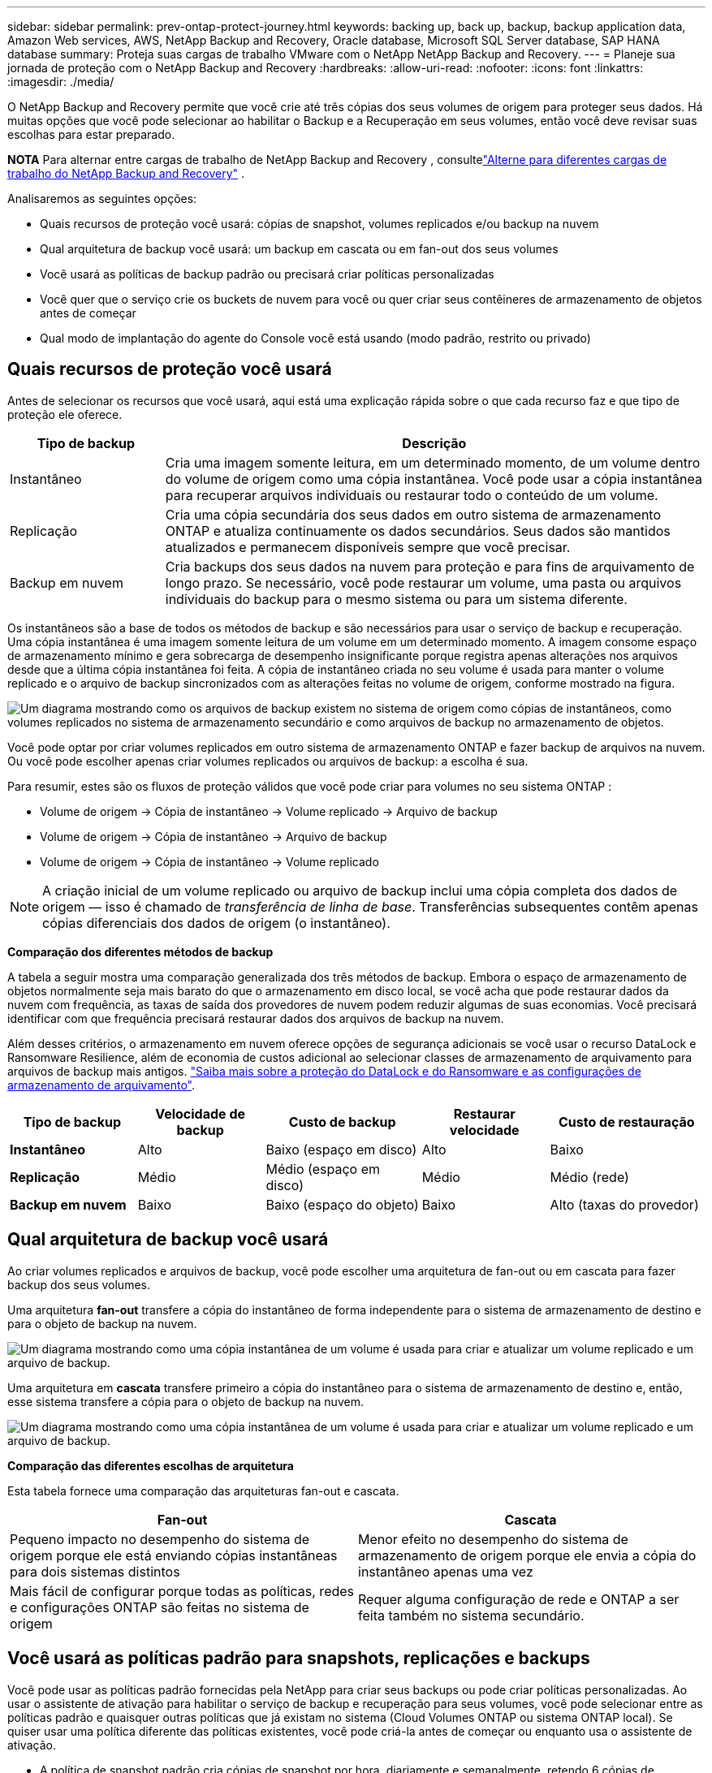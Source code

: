 ---
sidebar: sidebar 
permalink: prev-ontap-protect-journey.html 
keywords: backing up, back up, backup, backup application data, Amazon Web services, AWS, NetApp Backup and Recovery, Oracle database, Microsoft SQL Server database, SAP HANA database 
summary: Proteja suas cargas de trabalho VMware com o NetApp NetApp Backup and Recovery. 
---
= Planeje sua jornada de proteção com o NetApp Backup and Recovery
:hardbreaks:
:allow-uri-read: 
:nofooter: 
:icons: font
:linkattrs: 
:imagesdir: ./media/


[role="lead"]
O NetApp Backup and Recovery permite que você crie até três cópias dos seus volumes de origem para proteger seus dados.  Há muitas opções que você pode selecionar ao habilitar o Backup e a Recuperação em seus volumes, então você deve revisar suas escolhas para estar preparado.

[]
====
*NOTA* Para alternar entre cargas de trabalho de NetApp Backup and Recovery , consultelink:br-start-switch-ui.html["Alterne para diferentes cargas de trabalho do NetApp Backup and Recovery"] .

====
Analisaremos as seguintes opções:

* Quais recursos de proteção você usará: cópias de snapshot, volumes replicados e/ou backup na nuvem
* Qual arquitetura de backup você usará: um backup em cascata ou em fan-out dos seus volumes
* Você usará as políticas de backup padrão ou precisará criar políticas personalizadas
* Você quer que o serviço crie os buckets de nuvem para você ou quer criar seus contêineres de armazenamento de objetos antes de começar
* Qual modo de implantação do agente do Console você está usando (modo padrão, restrito ou privado)




== Quais recursos de proteção você usará

Antes de selecionar os recursos que você usará, aqui está uma explicação rápida sobre o que cada recurso faz e que tipo de proteção ele oferece.

[cols="20,70"]
|===
| Tipo de backup | Descrição 


| Instantâneo | Cria uma imagem somente leitura, em um determinado momento, de um volume dentro do volume de origem como uma cópia instantânea.  Você pode usar a cópia instantânea para recuperar arquivos individuais ou restaurar todo o conteúdo de um volume. 


| Replicação | Cria uma cópia secundária dos seus dados em outro sistema de armazenamento ONTAP e atualiza continuamente os dados secundários.  Seus dados são mantidos atualizados e permanecem disponíveis sempre que você precisar. 


| Backup em nuvem | Cria backups dos seus dados na nuvem para proteção e para fins de arquivamento de longo prazo.  Se necessário, você pode restaurar um volume, uma pasta ou arquivos individuais do backup para o mesmo sistema ou para um sistema diferente. 
|===
Os instantâneos são a base de todos os métodos de backup e são necessários para usar o serviço de backup e recuperação.  Uma cópia instantânea é uma imagem somente leitura de um volume em um determinado momento.  A imagem consome espaço de armazenamento mínimo e gera sobrecarga de desempenho insignificante porque registra apenas alterações nos arquivos desde que a última cópia instantânea foi feita.  A cópia de instantâneo criada no seu volume é usada para manter o volume replicado e o arquivo de backup sincronizados com as alterações feitas no volume de origem, conforme mostrado na figura.

image:diagram-321-overview.png["Um diagrama mostrando como os arquivos de backup existem no sistema de origem como cópias de instantâneos, como volumes replicados no sistema de armazenamento secundário e como arquivos de backup no armazenamento de objetos."]

Você pode optar por criar volumes replicados em outro sistema de armazenamento ONTAP e fazer backup de arquivos na nuvem.  Ou você pode escolher apenas criar volumes replicados ou arquivos de backup: a escolha é sua.

Para resumir, estes são os fluxos de proteção válidos que você pode criar para volumes no seu sistema ONTAP :

* Volume de origem -> Cópia de instantâneo -> Volume replicado -> Arquivo de backup
* Volume de origem -> Cópia de instantâneo -> Arquivo de backup
* Volume de origem -> Cópia de instantâneo -> Volume replicado



NOTE: A criação inicial de um volume replicado ou arquivo de backup inclui uma cópia completa dos dados de origem — isso é chamado de _transferência de linha de base_.  Transferências subsequentes contêm apenas cópias diferenciais dos dados de origem (o instantâneo).

*Comparação dos diferentes métodos de backup*

A tabela a seguir mostra uma comparação generalizada dos três métodos de backup.  Embora o espaço de armazenamento de objetos normalmente seja mais barato do que o armazenamento em disco local, se você acha que pode restaurar dados da nuvem com frequência, as taxas de saída dos provedores de nuvem podem reduzir algumas de suas economias.  Você precisará identificar com que frequência precisará restaurar dados dos arquivos de backup na nuvem.

Além desses critérios, o armazenamento em nuvem oferece opções de segurança adicionais se você usar o recurso DataLock e Ransomware Resilience, além de economia de custos adicional ao selecionar classes de armazenamento de arquivamento para arquivos de backup mais antigos. link:prev-ontap-policy-object-options.html["Saiba mais sobre a proteção do DataLock e do Ransomware e as configurações de armazenamento de arquivamento"].

[cols="18,18,22,18,22"]
|===
| Tipo de backup | Velocidade de backup | Custo de backup | Restaurar velocidade | Custo de restauração 


| *Instantâneo* | Alto | Baixo (espaço em disco) | Alto | Baixo 


| *Replicação* | Médio | Médio (espaço em disco) | Médio | Médio (rede) 


| *Backup em nuvem* | Baixo | Baixo (espaço do objeto) | Baixo | Alto (taxas do provedor) 
|===


== Qual arquitetura de backup você usará

Ao criar volumes replicados e arquivos de backup, você pode escolher uma arquitetura de fan-out ou em cascata para fazer backup dos seus volumes.

Uma arquitetura *fan-out* transfere a cópia do instantâneo de forma independente para o sistema de armazenamento de destino e para o objeto de backup na nuvem.

image:diagram-321-fanout-detailed.png["Um diagrama mostrando como uma cópia instantânea de um volume é usada para criar e atualizar um volume replicado e um arquivo de backup."]

Uma arquitetura em *cascata* transfere primeiro a cópia do instantâneo para o sistema de armazenamento de destino e, então, esse sistema transfere a cópia para o objeto de backup na nuvem.

image:diagram-321-cascade-detailed.png["Um diagrama mostrando como uma cópia instantânea de um volume é usada para criar e atualizar um volume replicado e um arquivo de backup."]

*Comparação das diferentes escolhas de arquitetura*

Esta tabela fornece uma comparação das arquiteturas fan-out e cascata.

[cols="50,50"]
|===
| Fan-out | Cascata 


| Pequeno impacto no desempenho do sistema de origem porque ele está enviando cópias instantâneas para dois sistemas distintos | Menor efeito no desempenho do sistema de armazenamento de origem porque ele envia a cópia do instantâneo apenas uma vez 


| Mais fácil de configurar porque todas as políticas, redes e configurações ONTAP são feitas no sistema de origem | Requer alguma configuração de rede e ONTAP a ser feita também no sistema secundário. 
|===


== Você usará as políticas padrão para snapshots, replicações e backups

Você pode usar as políticas padrão fornecidas pela NetApp para criar seus backups ou pode criar políticas personalizadas.  Ao usar o assistente de ativação para habilitar o serviço de backup e recuperação para seus volumes, você pode selecionar entre as políticas padrão e quaisquer outras políticas que já existam no sistema (Cloud Volumes ONTAP ou sistema ONTAP local).  Se quiser usar uma política diferente das políticas existentes, você pode criá-la antes de começar ou enquanto usa o assistente de ativação.

* A política de snapshot padrão cria cópias de snapshot por hora, diariamente e semanalmente, retendo 6 cópias de snapshot por hora, 2 diariamente e 2 semanalmente.
* A política de replicação padrão replica cópias de instantâneos diárias e semanais, retendo 7 cópias de instantâneos diárias e 52 semanais.
* A política de backup padrão replica cópias de instantâneos diárias e semanais, retendo 7 cópias de instantâneos diárias e 52 semanais.


Se você criar políticas personalizadas para replicação ou backup, os rótulos das políticas (por exemplo, "diário" ou "semanal") deverão corresponder aos rótulos existentes nas suas políticas de instantâneo, ou os volumes replicados e os arquivos de backup não serão criados.

Você pode criar snapshot, replicação e backup para políticas de armazenamento de objetos na interface de usuário do NetApp Backup and Recovery .  Veja a seção paralink:prev-ontap-backup-manage.html["adicionando uma nova política de backup"] para mais detalhes.

Além de usar o NetApp Backup and Recovery para criar políticas personalizadas, você pode usar o System Manager ou a Interface de Linha de Comando (CLI) do ONTAP :

* https://docs.netapp.com/us-en/ontap/task_dp_configure_snapshot.html["Crie uma política de snapshot usando o System Manager ou o ONTAP CLI"^]
* https://docs.netapp.com/us-en/ontap/task_dp_create_custom_data_protection_policies.html["Crie uma política de replicação usando o System Manager ou o ONTAP CLI"^]


*Observação:* Ao usar o Gerenciador do Sistema, selecione *Assíncrono* como o tipo de política para políticas de replicação e selecione *Assíncrono* e *Fazer backup na nuvem* para políticas de backup em objetos.

Aqui estão alguns exemplos de comandos ONTAP CLI que podem ser úteis se você estiver criando políticas personalizadas.  Observe que você deve usar o _admin_ vserver (VM de armazenamento) como `<vserver_name>` nesses comandos.

[cols="30,70"]
|===
| Descrição da Política | Comando 


| Política de snapshot simples | `snapshot policy create -policy WeeklySnapshotPolicy -enabled true -schedule1 weekly -count1 10 -vserver ClusterA -snapmirror-label1 weekly` 


| Backup simples para a nuvem | `snapmirror policy create -policy <policy_name> -transfer-priority normal -vserver <vserver_name> -create-snapshot-on-source false -type vault`
`snapmirror policy add-rule -policy <policy_name> -vserver <vserver_name> -snapmirror-label <snapmirror_label> -keep` 


| Backup para nuvem com proteção DataLock e Ransomware | `snapmirror policy create -policy CloudBackupService-Enterprise -snapshot-lock-mode enterprise -vserver <vserver_name>`
`snapmirror policy add-rule -policy CloudBackupService-Enterprise -retention-period 30days` 


| Backup para nuvem com classe de armazenamento de arquivo | `snapmirror policy create -vserver <vserver_name> -policy <policy_name> -archive-after-days <days> -create-snapshot-on-source false -type vault`
`snapmirror policy add-rule -policy <policy_name> -vserver <vserver_name> -snapmirror-label <snapmirror_label> -keep` 


| Replicação simples para outro sistema de armazenamento | `snapmirror policy create -policy <policy_name> -type async-mirror -vserver <vserver_name>`
`snapmirror policy add-rule -policy <policy_name> -vserver <vserver_name> -snapmirror-label <snapmirror_label> -keep` 
|===

NOTE: Somente políticas de cofre podem ser usadas para backup em relacionamentos na nuvem.



== Onde ficam minhas políticas?

As políticas de backup residem em locais diferentes dependendo da arquitetura de backup que você planeja usar: Fan-out ou Cascading.  As políticas de replicação e as políticas de backup não são projetadas da mesma forma porque as replicações emparelham dois sistemas de armazenamento ONTAP e o backup para objeto usa um provedor de armazenamento como destino.

* As políticas de instantâneo sempre residem no sistema de armazenamento primário.
* As políticas de replicação sempre residem no sistema de armazenamento secundário.
* As políticas de backup para objeto são criadas no sistema onde o volume de origem reside: este é o cluster principal para configurações de fan-out e o cluster secundário para configurações em cascata.


Essas diferenças são mostradas na tabela.

[cols="25,25,25,25"]
|===
| Arquitetura | Política de instantâneo | Política de replicação | Política de backup 


| *Espalhar* | Primário | Secundário | Primário 


| *Cascata* | Primário | Secundário | Secundário 
|===
Portanto, se você estiver planejando criar políticas personalizadas ao usar a arquitetura em cascata, precisará criar as políticas de replicação e backup para objetos no sistema secundário onde os volumes replicados serão criados.  Se você estiver planejando criar políticas personalizadas ao usar a arquitetura fan-out, será necessário criar as políticas de replicação no sistema secundário onde os volumes replicados serão criados e fazer backup em políticas de objeto no sistema primário.

Se você estiver usando as políticas padrão que existem em todos os sistemas ONTAP , então está tudo pronto.



== Você quer criar seu próprio contêiner de armazenamento de objetos

Ao criar arquivos de backup no armazenamento de objetos de um sistema, por padrão, o serviço de backup e recuperação cria o contêiner (bucket ou conta de armazenamento) para os arquivos de backup na conta de armazenamento de objetos que você configurou.  O bucket AWS ou GCP é chamado "netapp-backup-<uuid>" por padrão.  A conta de armazenamento de Blobs do Azure é chamada "netappbackup<uuid>".

Você pode criar o contêiner na conta do provedor de objetos se quiser usar um prefixo específico ou atribuir propriedades especiais.  Se você quiser criar seu próprio contêiner, deverá criá-lo antes de iniciar o assistente de ativação.  O NetApp Backup and Recovery pode usar qualquer bucket e compartilhar buckets.  O assistente de ativação de backup descobrirá automaticamente seus contêineres provisionados para a conta e as credenciais selecionadas para que você possa selecionar o que deseja usar.

Você pode criar o bucket no Console ou no seu provedor de nuvem.

* https://docs.netapp.com/us-en/storage-management-s3-storage/task-add-s3-bucket.html["Crie buckets do Amazon S3 no console"^]
* https://docs.netapp.com/us-en/storage-management-blob-storage/task-add-blob-storage.html["Crie contas de armazenamento de Blobs do Azure no Console"^]
* https://docs.netapp.com/us-en/storage-management-google-cloud-storage/task-add-gcp-bucket.html["Crie buckets do Google Cloud Storage no Console"^]


Se você planeja usar um prefixo de bucket diferente de "netapp-backup-xxxxxx", será necessário modificar as permissões do S3 para a função IAM do agente do console.

*Configurações avançadas do bucket*

Se você planeja mover arquivos de backup mais antigos para armazenamento de arquivo ou se planeja habilitar a proteção DataLock e Ransomware para bloquear seus arquivos de backup e verificá-los em busca de possível ransomware, você precisará criar o contêiner com determinadas configurações:

* O armazenamento de arquivamento em seus próprios buckets é suportado no armazenamento AWS S3 no momento ao usar o software ONTAP 9.10.1 ou superior em seus clusters.  Por padrão, os backups começam na classe de armazenamento S3 _Standard_.  Certifique-se de criar o bucket com as regras de ciclo de vida apropriadas:
+
** Mova os objetos em todo o escopo do bucket para S3 _Standard-IA_ após 30 dias.
** Mova os objetos com a tag "smc_push_to_archive: true" para _Glacier Flexible Retrieval_ (antigo S3 Glacier)


* A proteção contra DataLock e Ransomware é suportada no armazenamento da AWS ao usar o software ONTAP 9.11.1 ou superior em seus clusters, e no armazenamento do Azure ao usar o software ONTAP 9.12.1 ou superior.
+
** Para a AWS, você deve habilitar o Bloqueio de Objetos no bucket usando um período de retenção de 30 dias.
** Para o Azure, você precisa criar a Classe de Armazenamento com suporte à imutabilidade no nível da versão.






== Qual modo de implantação do agente do console você está usando

Se você já estiver usando o Console para gerenciar seu armazenamento, um agente do Console já terá sido instalado.  Se você planeja usar o mesmo agente do Console com o NetApp Backup and Recovery, está tudo pronto.  Se precisar usar um agente de console diferente, você precisará instalá-lo antes de iniciar a implementação de backup e recuperação.

O NetApp Console oferece vários modos de implantação que permitem que você use o Console de uma maneira que atenda aos seus requisitos comerciais e de segurança.  O _modo padrão_ aproveita a camada SaaS do Console para fornecer funcionalidade completa, enquanto o _modo restrito_ e o _modo privado_ estão disponíveis para organizações com restrições de conectividade.

https://docs.netapp.com/us-en/console-setup-admin/concept-modes.html["Saiba mais sobre os modos de implantação do NetApp Console"^].



=== Suporte para sites com conectividade total à Internet

Quando o NetApp Backup and Recovery é usado em um site com conectividade total à Internet (também conhecido como _modo padrão_ ou _modo SaaS_), você pode criar volumes replicados em qualquer sistema ONTAP local ou Cloud Volumes ONTAP gerenciado pelo Console e pode criar arquivos de backup no armazenamento de objetos em qualquer um dos provedores de nuvem suportados. link:concept-backup-to-cloud.html["Veja a lista completa de destinos de backup suportados"].

Para obter uma lista de locais válidos do agente do Console, consulte um dos seguintes procedimentos de backup para o provedor de nuvem onde você planeja criar arquivos de backup.  Existem algumas restrições em que o agente do Console deve ser instalado manualmente em uma máquina Linux ou implantado em um provedor de nuvem específico.

* link:prev-ontap-backup-cvo-aws.html["Faça backup dos dados do Cloud Volumes ONTAP no Amazon S3"]
* link:prev-ontap-backup-cvo-azure.html["Faça backup dos dados do Cloud Volumes ONTAP no Azure Blob"]
* link:prev-ontap-backup-cvo-gcp.html["Faça backup dos dados do Cloud Volumes ONTAP no Google Cloud"]
* link:prev-ontap-backup-onprem-aws.html["Faça backup de dados ONTAP locais no Amazon S3"]
* link:prev-ontap-backup-onprem-azure.html["Fazer backup de dados ONTAP locais no Azure Blob"]
* link:prev-ontap-backup-onprem-gcp.html["Faça backup de dados ONTAP locais no Google Cloud"]
* link:prev-ontap-backup-onprem-storagegrid.html["Faça backup de dados ONTAP locais no StorageGRID"]
* link:prev-ontap-backup-onprem-ontaps3.html["Fazer backup do ONTAP local para o ONTAP S3"]




=== Suporte para sites com conectividade de internet limitada

O NetApp Backup and Recovery pode ser usado em um local com conectividade de internet limitada (também conhecido como _modo restrito_) para fazer backup de dados de volume.  Nesse caso, você precisará implantar o agente do Console na região da nuvem de destino.

ifdef::aws[]

* Você pode fazer backup de dados de sistemas ONTAP locais ou sistemas Cloud Volumes ONTAP instalados em regiões comerciais da AWS para o Amazon S3. link:prev-ontap-backup-cvo-aws.html["Faça backup dos dados do Cloud Volumes ONTAP no Amazon S3"].


endif::aws[]

ifdef::azure[]

* Você pode fazer backup de dados de sistemas ONTAP locais ou sistemas Cloud Volumes ONTAP instalados em regiões comerciais do Azure para o Azure Blob. link:prev-ontap-backup-cvo-azure.html["Faça backup dos dados do Cloud Volumes ONTAP no Azure Blob"].


endif::azure[]



=== Suporte para sites sem conectividade com a Internet

O NetApp Backup and Recovery pode ser usado em um site sem conectividade com a Internet (também conhecido como _modo privado_ ou sites _escuros_) para fazer backup de dados de volume.  Nesse caso, você precisará implantar o agente do Console em um host Linux no mesmo site.


NOTE: O modo privado BlueXP (interface BlueXP legada) normalmente é usado com ambientes locais que não têm conexão com a Internet e com regiões de nuvem seguras, o que inclui AWS Secret Cloud, AWS Top Secret Cloud e Azure IL6. A NetApp continua a oferecer suporte a esses ambientes com a interface legada BlueXP . Para documentação do modo privado na interface BlueXP legada, consulte o https://docs.netapp.com/us-en/console-setup-admin/media/BlueXP-Private-Mode-legacy-interface.pdf["Documentação em PDF para o modo privado do BlueXP"] .

* Você pode fazer backup de dados de sistemas ONTAP locais para sistemas NetApp StorageGRID locais. link:prev-ontap-backup-onprem-storagegrid.html["Faça backup de dados ONTAP locais no StorageGRID"].
* Você pode fazer backup de dados de sistemas ONTAP locais para sistemas ONTAP locais ou sistemas Cloud Volumes ONTAP configurados para armazenamento de objetos S3. link:prev-ontap-backup-onprem-ontaps3.html["Faça backup de dados ONTAP locais no ONTAP S3"] . ifdef::aws[]


endif::aws[]

ifdef::azure[]

endif::azure[]
